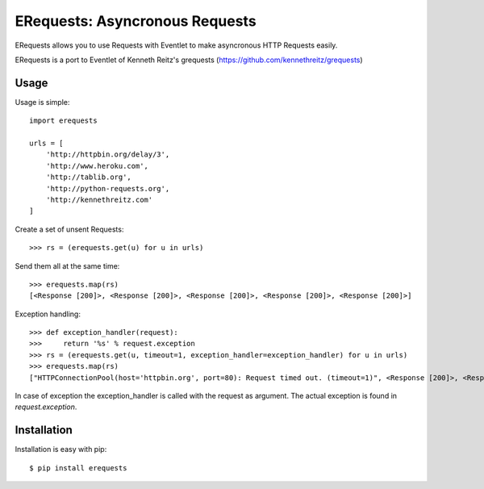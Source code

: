 ERequests: Asyncronous Requests
===============================

ERequests allows you to use Requests with Eventlet to make asyncronous HTTP
Requests easily.

ERequests is a port to Eventlet of Kenneth Reitz's grequests (https://github.com/kennethreitz/grequests)

Usage
-----

Usage is simple::

    import erequests

    urls = [
        'http://httpbin.org/delay/3',
        'http://www.heroku.com',
        'http://tablib.org',
        'http://python-requests.org',
        'http://kennethreitz.com'
    ]

Create a set of unsent Requests::

    >>> rs = (erequests.get(u) for u in urls)

Send them all at the same time::

    >>> erequests.map(rs)
    [<Response [200]>, <Response [200]>, <Response [200]>, <Response [200]>, <Response [200]>]

Exception handling::

    >>> def exception_handler(request):
    >>>     return '%s' % request.exception
    >>> rs = (erequests.get(u, timeout=1, exception_handler=exception_handler) for u in urls)
    >>> erequests.map(rs)
    ["HTTPConnectionPool(host='httpbin.org', port=80): Request timed out. (timeout=1)", <Response [200]>, <Response [200]>, <Response [200]>, <Response [200]>]

In case of exception the exception_handler is called with the request as argument. The actual exception is found in `request.exception`.

Installation
------------

Installation is easy with pip::

    $ pip install erequests

